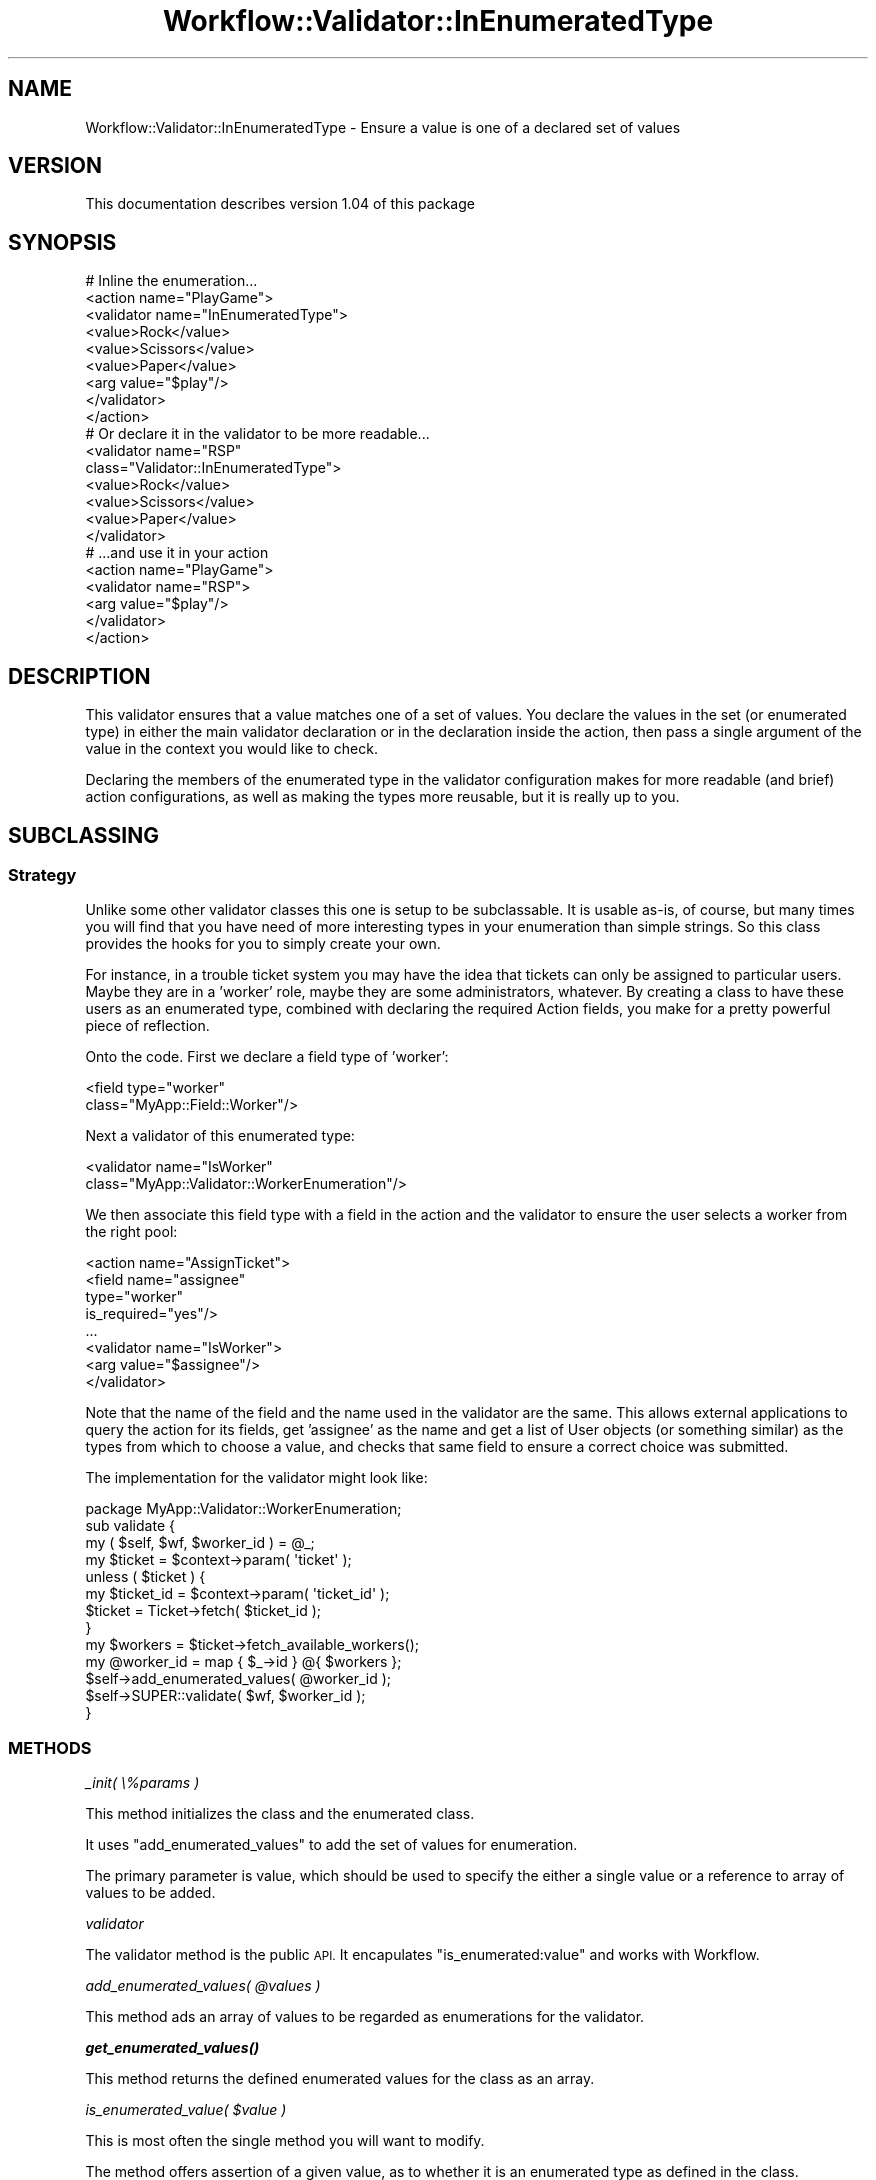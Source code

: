 .\" Automatically generated by Pod::Man 4.14 (Pod::Simple 3.40)
.\"
.\" Standard preamble:
.\" ========================================================================
.de Sp \" Vertical space (when we can't use .PP)
.if t .sp .5v
.if n .sp
..
.de Vb \" Begin verbatim text
.ft CW
.nf
.ne \\$1
..
.de Ve \" End verbatim text
.ft R
.fi
..
.\" Set up some character translations and predefined strings.  \*(-- will
.\" give an unbreakable dash, \*(PI will give pi, \*(L" will give a left
.\" double quote, and \*(R" will give a right double quote.  \*(C+ will
.\" give a nicer C++.  Capital omega is used to do unbreakable dashes and
.\" therefore won't be available.  \*(C` and \*(C' expand to `' in nroff,
.\" nothing in troff, for use with C<>.
.tr \(*W-
.ds C+ C\v'-.1v'\h'-1p'\s-2+\h'-1p'+\s0\v'.1v'\h'-1p'
.ie n \{\
.    ds -- \(*W-
.    ds PI pi
.    if (\n(.H=4u)&(1m=24u) .ds -- \(*W\h'-12u'\(*W\h'-12u'-\" diablo 10 pitch
.    if (\n(.H=4u)&(1m=20u) .ds -- \(*W\h'-12u'\(*W\h'-8u'-\"  diablo 12 pitch
.    ds L" ""
.    ds R" ""
.    ds C` ""
.    ds C' ""
'br\}
.el\{\
.    ds -- \|\(em\|
.    ds PI \(*p
.    ds L" ``
.    ds R" ''
.    ds C`
.    ds C'
'br\}
.\"
.\" Escape single quotes in literal strings from groff's Unicode transform.
.ie \n(.g .ds Aq \(aq
.el       .ds Aq '
.\"
.\" If the F register is >0, we'll generate index entries on stderr for
.\" titles (.TH), headers (.SH), subsections (.SS), items (.Ip), and index
.\" entries marked with X<> in POD.  Of course, you'll have to process the
.\" output yourself in some meaningful fashion.
.\"
.\" Avoid warning from groff about undefined register 'F'.
.de IX
..
.nr rF 0
.if \n(.g .if rF .nr rF 1
.if (\n(rF:(\n(.g==0)) \{\
.    if \nF \{\
.        de IX
.        tm Index:\\$1\t\\n%\t"\\$2"
..
.        if !\nF==2 \{\
.            nr % 0
.            nr F 2
.        \}
.    \}
.\}
.rr rF
.\"
.\" Accent mark definitions (@(#)ms.acc 1.5 88/02/08 SMI; from UCB 4.2).
.\" Fear.  Run.  Save yourself.  No user-serviceable parts.
.    \" fudge factors for nroff and troff
.if n \{\
.    ds #H 0
.    ds #V .8m
.    ds #F .3m
.    ds #[ \f1
.    ds #] \fP
.\}
.if t \{\
.    ds #H ((1u-(\\\\n(.fu%2u))*.13m)
.    ds #V .6m
.    ds #F 0
.    ds #[ \&
.    ds #] \&
.\}
.    \" simple accents for nroff and troff
.if n \{\
.    ds ' \&
.    ds ` \&
.    ds ^ \&
.    ds , \&
.    ds ~ ~
.    ds /
.\}
.if t \{\
.    ds ' \\k:\h'-(\\n(.wu*8/10-\*(#H)'\'\h"|\\n:u"
.    ds ` \\k:\h'-(\\n(.wu*8/10-\*(#H)'\`\h'|\\n:u'
.    ds ^ \\k:\h'-(\\n(.wu*10/11-\*(#H)'^\h'|\\n:u'
.    ds , \\k:\h'-(\\n(.wu*8/10)',\h'|\\n:u'
.    ds ~ \\k:\h'-(\\n(.wu-\*(#H-.1m)'~\h'|\\n:u'
.    ds / \\k:\h'-(\\n(.wu*8/10-\*(#H)'\z\(sl\h'|\\n:u'
.\}
.    \" troff and (daisy-wheel) nroff accents
.ds : \\k:\h'-(\\n(.wu*8/10-\*(#H+.1m+\*(#F)'\v'-\*(#V'\z.\h'.2m+\*(#F'.\h'|\\n:u'\v'\*(#V'
.ds 8 \h'\*(#H'\(*b\h'-\*(#H'
.ds o \\k:\h'-(\\n(.wu+\w'\(de'u-\*(#H)/2u'\v'-.3n'\*(#[\z\(de\v'.3n'\h'|\\n:u'\*(#]
.ds d- \h'\*(#H'\(pd\h'-\w'~'u'\v'-.25m'\f2\(hy\fP\v'.25m'\h'-\*(#H'
.ds D- D\\k:\h'-\w'D'u'\v'-.11m'\z\(hy\v'.11m'\h'|\\n:u'
.ds th \*(#[\v'.3m'\s+1I\s-1\v'-.3m'\h'-(\w'I'u*2/3)'\s-1o\s+1\*(#]
.ds Th \*(#[\s+2I\s-2\h'-\w'I'u*3/5'\v'-.3m'o\v'.3m'\*(#]
.ds ae a\h'-(\w'a'u*4/10)'e
.ds Ae A\h'-(\w'A'u*4/10)'E
.    \" corrections for vroff
.if v .ds ~ \\k:\h'-(\\n(.wu*9/10-\*(#H)'\s-2\u~\d\s+2\h'|\\n:u'
.if v .ds ^ \\k:\h'-(\\n(.wu*10/11-\*(#H)'\v'-.4m'^\v'.4m'\h'|\\n:u'
.    \" for low resolution devices (crt and lpr)
.if \n(.H>23 .if \n(.V>19 \
\{\
.    ds : e
.    ds 8 ss
.    ds o a
.    ds d- d\h'-1'\(ga
.    ds D- D\h'-1'\(hy
.    ds th \o'bp'
.    ds Th \o'LP'
.    ds ae ae
.    ds Ae AE
.\}
.rm #[ #] #H #V #F C
.\" ========================================================================
.\"
.IX Title "Workflow::Validator::InEnumeratedType 3"
.TH Workflow::Validator::InEnumeratedType 3 "2020-07-11" "perl v5.32.0" "User Contributed Perl Documentation"
.\" For nroff, turn off justification.  Always turn off hyphenation; it makes
.\" way too many mistakes in technical documents.
.if n .ad l
.nh
.SH "NAME"
Workflow::Validator::InEnumeratedType \- Ensure a value is one of a declared set of values
.SH "VERSION"
.IX Header "VERSION"
This documentation describes version 1.04 of this package
.SH "SYNOPSIS"
.IX Header "SYNOPSIS"
.Vb 1
\& # Inline the enumeration...
\&
\& <action name="PlayGame">
\&   <validator name="InEnumeratedType">
\&      <value>Rock</value>
\&      <value>Scissors</value>
\&      <value>Paper</value>
\&      <arg value="$play"/>
\&   </validator>
\& </action>
\&
\& # Or declare it in the validator to be more readable...
\& <validator name="RSP"
\&            class="Validator::InEnumeratedType">
\&      <value>Rock</value>
\&      <value>Scissors</value>
\&      <value>Paper</value>
\& </validator>
\&
\& # ...and use it in your action
\& <action name="PlayGame">
\&    <validator name="RSP">
\&       <arg value="$play"/>
\&    </validator>
\& </action>
.Ve
.SH "DESCRIPTION"
.IX Header "DESCRIPTION"
This validator ensures that a value matches one of a set of
values. You declare the values in the set (or enumerated type) in
either the main validator declaration or in the declaration inside the
action, then pass a single argument of the value in the context you
would like to check.
.PP
Declaring the members of the enumerated type in the validator
configuration makes for more readable (and brief) action
configurations, as well as making the types more reusable, but it is
really up to you.
.SH "SUBCLASSING"
.IX Header "SUBCLASSING"
.SS "Strategy"
.IX Subsection "Strategy"
Unlike some other validator classes this one is setup to be
subclassable. It is usable as-is, of course, but many times you will
find that you have need of more interesting types in your enumeration
than simple strings. So this class provides the hooks for you to
simply create your own.
.PP
For instance, in a trouble ticket system you may have the idea that
tickets can only be assigned to particular users. Maybe they are in a
\&'worker' role, maybe they are some administrators, whatever. By
creating a class to have these users as an enumerated type, combined
with declaring the required Action fields, you make for a pretty
powerful piece of reflection.
.PP
Onto the code. First we declare a field type of 'worker':
.PP
.Vb 2
\& <field type="worker"
\&        class="MyApp::Field::Worker"/>
.Ve
.PP
Next a validator of this enumerated type:
.PP
.Vb 2
\& <validator name="IsWorker"
\&            class="MyApp::Validator::WorkerEnumeration"/>
.Ve
.PP
We then associate this field type with a field in the action and the
validator to ensure the user selects a worker from the right pool:
.PP
.Vb 8
\& <action name="AssignTicket">
\&    <field name="assignee"
\&           type="worker"
\&           is_required="yes"/>
\&   ...
\&   <validator name="IsWorker">
\&       <arg value="$assignee"/>
\&   </validator>
.Ve
.PP
Note that the name of the field and the name used in the validator are
the same. This allows external applications to query the action for
its fields, get 'assignee' as the name and get a list of User objects
(or something similar) as the types from which to choose a value, and
checks that same field to ensure a correct choice was submitted.
.PP
The implementation for the validator might look like:
.PP
.Vb 1
\& package MyApp::Validator::WorkerEnumeration;
\&
\& sub validate {
\&     my ( $self, $wf, $worker_id ) = @_;
\&     my $ticket = $context\->param( \*(Aqticket\*(Aq );
\&     unless ( $ticket ) {
\&         my $ticket_id = $context\->param( \*(Aqticket_id\*(Aq );
\&         $ticket = Ticket\->fetch( $ticket_id );
\&     }
\&     my $workers = $ticket\->fetch_available_workers();
\&     my @worker_id = map { $_\->id } @{ $workers };
\&     $self\->add_enumerated_values( @worker_id );
\&     $self\->SUPER::validate( $wf, $worker_id );
\& }
.Ve
.SS "\s-1METHODS\s0"
.IX Subsection "METHODS"
\fI_init( \e%params )\fR
.IX Subsection "_init( %params )"
.PP
This method initializes the class and the enumerated class.
.PP
It uses \*(L"add_enumerated_values\*(R" to add the set of values for enumeration.
.PP
The primary parameter is value, which should be used to specify the
either a single value or a reference to array of values to be added.
.PP
\fIvalidator\fR
.IX Subsection "validator"
.PP
The validator method is the public \s-1API.\s0 It encapulates \*(L"is_enumerated:value\*(R"
and works with Workflow.
.PP
\fIadd_enumerated_values( \f(CI@values\fI )\fR
.IX Subsection "add_enumerated_values( @values )"
.PP
This method ads an array of values to be regarded as enumerations for the
validator.
.PP
\fI\f(BIget_enumerated_values()\fI\fR
.IX Subsection "get_enumerated_values()"
.PP
This method returns the defined enumerated values for the class as an array.
.PP
\fIis_enumerated_value( \f(CI$value\fI )\fR
.IX Subsection "is_enumerated_value( $value )"
.PP
This is most often the single method you will want to modify.
.PP
The method offers assertion of a given value, as to whether it is an enumerated
type as defined in the class.
.SH "EXCEPTIONS"
.IX Header "EXCEPTIONS"
.IP "\(bu" 4
Validator 'InEnumeratedType' must be initialized with the values you wish to validate against using the parameter 'value'.
.Sp
This Workflow::Exception is thrown from \*(L"_init\*(R" if the 'value'
parameter is not set.
.IP "\(bu" 4
Value '$value' must be one of: <@values>
.Sp
This Workflow::Exception is thrown from \*(L"_validator\*(R" if the value
to be asserted is not mathing any of the enumerated values defined as
part of the set.
.SH "COPYRIGHT"
.IX Header "COPYRIGHT"
Copyright (c) 2003\-2007 Chris Winters. All rights reserved.
.PP
This library is free software; you can redistribute it and/or modify
it under the same terms as Perl itself.
.SH "AUTHORS"
.IX Header "AUTHORS"
Current maintainer Jonas B. Nielsen <jonasbn@cpan.org>
.PP
Original author Chris Winters <chris@cwinters.com>

